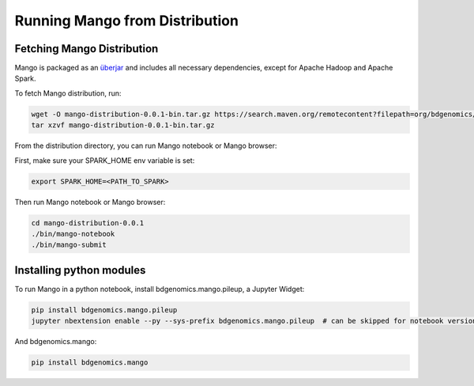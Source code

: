 Running Mango from Distribution
===============================

Fetching Mango Distribution
---------------------------

Mango is packaged as an
`überjar <https://maven.apache.org/plugins/maven-shade-plugin/>`__ and
includes all necessary dependencies, except for Apache Hadoop and Apache
Spark.


To fetch Mango distribution, run:

.. code:: bash

      wget -O mango-distribution-0.0.1-bin.tar.gz https://search.maven.org/remotecontent?filepath=org/bdgenomics/mango/mango-distribution/0.0.1/mango-distribution-0.0.1-bin.tar.gz
      tar xzvf mango-distribution-0.0.1-bin.tar.gz




From the distribution directory, you can run Mango notebook or Mango browser:

First, make sure your SPARK_HOME env variable is set:

.. code:: bash

      export SPARK_HOME=<PATH_TO_SPARK>


Then run Mango notebook or Mango browser:

.. code:: bash

      cd mango-distribution-0.0.1
      ./bin/mango-notebook
      ./bin/mango-submit


Installing python modules
-------------------------

To run Mango in a python notebook, install bdgenomics.mango.pileup, a Jupyter Widget:


.. code:: bash

    pip install bdgenomics.mango.pileup
    jupyter nbextension enable --py --sys-prefix bdgenomics.mango.pileup  # can be skipped for notebook version 5.3 and above


And bdgenomics.mango:

.. code:: bash

    pip install bdgenomics.mango
